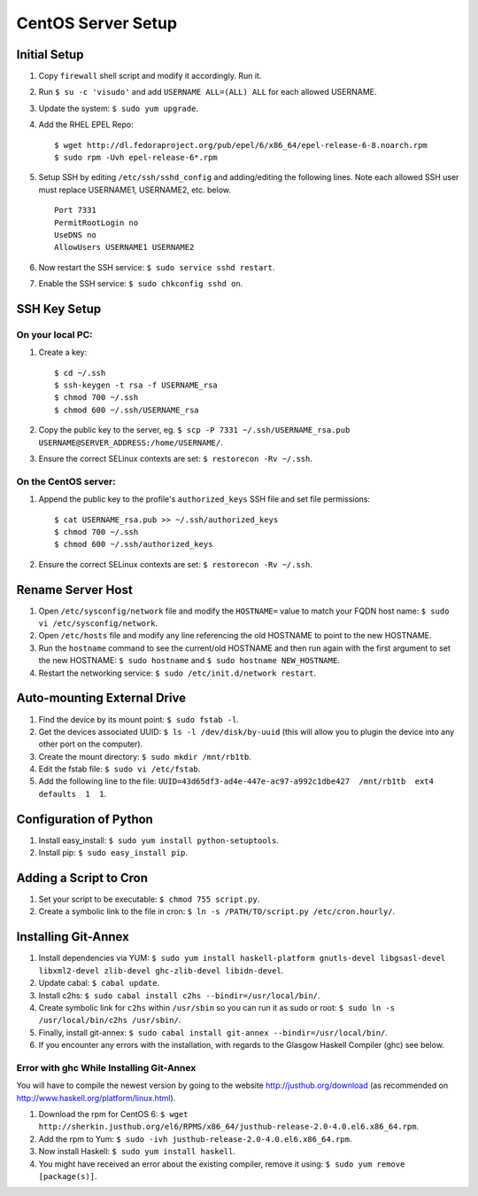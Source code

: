 CentOS Server Setup
===================

Initial Setup
-------------

#. Copy ``firewall`` shell script and modify it accordingly. Run it.
#. Run ``$ su -c 'visudo'`` and add ``USERNAME ALL=(ALL) ALL`` for each allowed USERNAME.
#. Update the system: ``$ sudo yum upgrade``.
#. Add the RHEL EPEL Repo:
   
   ::
   
        $ wget http://dl.fedoraproject.org/pub/epel/6/x86_64/epel-release-6-8.noarch.rpm
        $ sudo rpm -Uvh epel-release-6*.rpm

#. Setup SSH by editing ``/etc/ssh/sshd_config`` and adding/editing the following lines. Note each allowed SSH user must replace USERNAME1, USERNAME2, etc. below.

   ::

        Port 7331
        PermitRootLogin no
        UseDNS no
        AllowUsers USERNAME1 USERNAME2

#. Now restart the SSH service: ``$ sudo service sshd restart``.
#. Enable the SSH service: ``$ sudo chkconfig sshd on``.


SSH Key Setup
-------------

On your local PC:
+++++++++++++++++

#. Create a key:

   ::
        
        $ cd ~/.ssh
        $ ssh-keygen -t rsa -f USERNAME_rsa
        $ chmod 700 ~/.ssh
        $ chmod 600 ~/.ssh/USERNAME_rsa

#. Copy the public key to the server, eg. ``$ scp -P 7331 ~/.ssh/USERNAME_rsa.pub USERNAME@SERVER_ADDRESS:/home/USERNAME/``.
#. Ensure the correct SELinux contexts are set: ``$ restorecon -Rv ~/.ssh``.

On the CentOS server:
+++++++++++++++++++++

#. Append the public key to the profile's ``authorized_keys`` SSH file and set file permissions:

   ::

        $ cat USERNAME_rsa.pub >> ~/.ssh/authorized_keys
        $ chmod 700 ~/.ssh
        $ chmod 600 ~/.ssh/authorized_keys

#. Ensure the correct SELinux contexts are set: ``$ restorecon -Rv ~/.ssh``.


Rename Server Host
------------------

#. Open ``/etc/sysconfig/network`` file and modify the ``HOSTNAME=`` value to match your FQDN host name: ``$ sudo vi /etc/sysconfig/network``.
#. Open ``/etc/hosts`` file and modify any line referencing the old HOSTNAME to point to the new HOSTNAME.
#. Run the ``hostname`` command to see the current/old HOSTNAME and then run again with the first argument to set the new HOSTNAME: ``$ sudo hostname`` and ``$ sudo hostname NEW_HOSTNAME``.
#. Restart the networking service: ``$ sudo /etc/init.d/network restart``.

Auto-mounting External Drive
----------------------------
#. Find the device by its mount point: ``$ sudo fstab -l``.
#. Get the devices associated UUID: ``$ ls -l /dev/disk/by-uuid`` (this will allow you to plugin the device into any other port on the computer).
#. Create the mount directory: ``$ sudo mkdir /mnt/rb1tb``.
#. Edit the fstab file: ``$ sudo vi /etc/fstab``.
#. Add the following line to the file: ``UUID=43d65df3-ad4e-447e-ac97-a992c1dbe427  /mnt/rb1tb  ext4  defaults  1  1``.


Configuration of Python
-----------------------
#. Install easy_install: ``$ sudo yum install python-setuptools``.
#. Install pip: ``$ sudo easy_install pip``.

Adding a Script to Cron
-----------------------
#. Set your script to be executable: ``$ chmod 755 script.py``.
#. Create a symbolic link to the file in cron: ``$ ln -s /PATH/TO/script.py /etc/cron.hourly/``.

Installing Git-Annex
-----------------
#. Install dependencies via YUM: ``$ sudo yum install haskell-platform gnutls-devel libgsasl-devel libxml2-devel zlib-devel ghc-zlib-devel libidn-devel``.
#. Update cabal: ``$ cabal update``.
#. Install c2hs: ``$ sudo cabal install c2hs --bindir=/usr/local/bin/``.
#. Create symbolic link for ``c2hs`` within ``/usr/sbin`` so you can run it as sudo or root: ``$ sudo ln -s /usr/local/bin/c2hs /usr/sbin/``.
#. Finally, install git-annex: ``$ sudo cabal install git-annex --bindir=/usr/local/bin/``.
#. If you encounter any errors with the installation, with regards to the Glasgow Haskell Compiler (ghc) see below.

Error with ghc While Installing Git-Annex
++++++++++++++++++++++++++++++++++++++++++
You will have to compile the newest version by going to the website http://justhub.org/download (as recommended on http://www.haskell.org/platform/linux.html).

#. Download the rpm for CentOS 6: ``$ wget http://sherkin.justhub.org/el6/RPMS/x86_64/justhub-release-2.0-4.0.el6.x86_64.rpm``.
#. Add the rpm to Yum: ``$ sudo -ivh justhub-release-2.0-4.0.el6.x86_64.rpm``.
#. Now install Haskell: ``$ sudo yum install haskell``.
#. You might have received an error about the existing compiler, remove it using: ``$ sudo yum remove [package(s)]``.